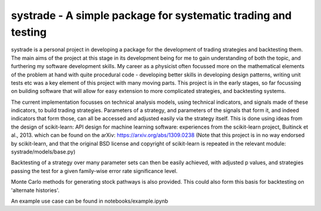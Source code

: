 systrade - A simple package for systematic trading and testing
================================================================

systrade is a personal project in developing a package for the development of
trading strategies and backtesting them. The main aims of the project at this
stage in its development being for me to gain understanding of both the topic,
and furthering my software development skills. My career as a physicist often
focussed more on the mathematical elements of the problem at hand with quite
procedural code - developing better skills in developing design patterns, writing
unit tests etc was a key element of this project with many moving parts. This
project is in the early stages, so far focussing on building software that will
allow for easy extension to more complicated strategies, and backtesting systems.

The current implementation focusses on technical analysis models, using technical
indicators, and signals made of these indicators, to build trading strategies.
Parameters of a strategy, and parameters of the signals that form it, and indeed
indicators that form those, can all be accessed and adjusted easily via the
strategy itself. This is done using ideas from the design of scikit-learn:
API design for machine learning software: experiences from the scikit-learn
project, Buitinck et al., 2013. which can be found on the arXiv: https://arxiv.org/abs/1309.0238
(Note that this project is in no way endorsed by scikit-learn, and that the
original BSD license and copyright of scikit-learn is repeated in the relevant
module: systrade/models/base.py)

Backtesting of a strategy over many parameter sets can then be easily achieved,
with adjusted p values, and strategies passing the test for a given family-wise
error rate significance level.

Monte Carlo methods for generating stock pathways is also provided. This could
also form this basis for backtesting on 'alternate histories'.

An example use case can be found in notebooks/example.ipynb

